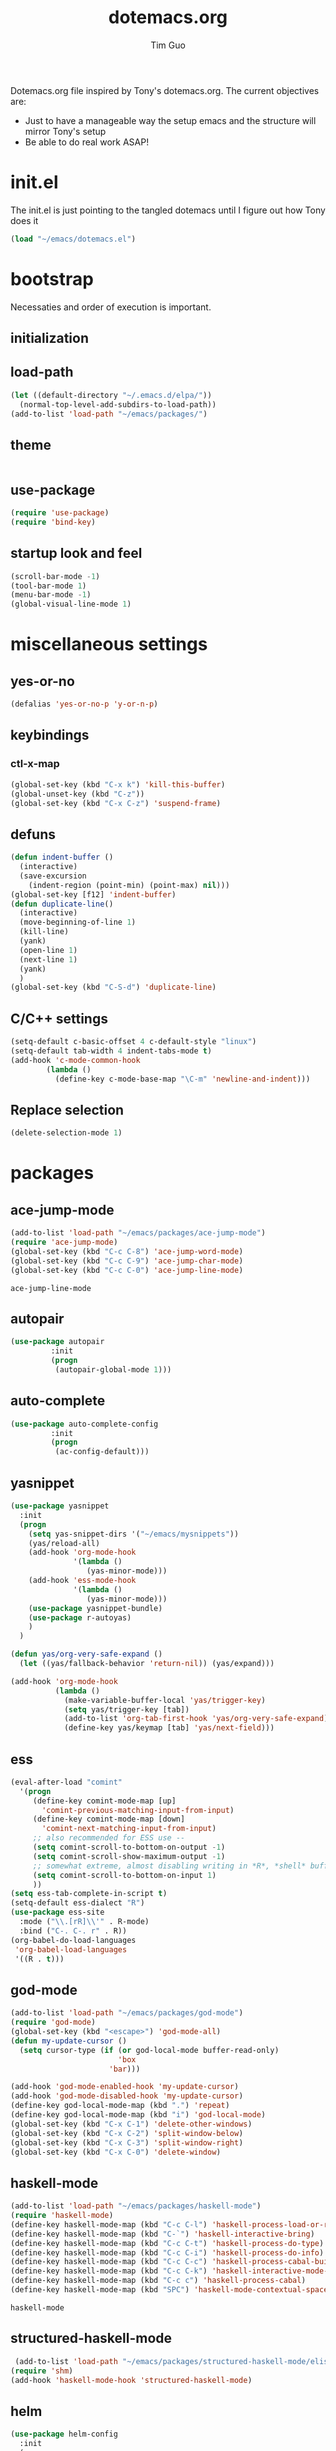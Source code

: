 #+TITLE: dotemacs.org
#+AUTHOR: Tim Guo
#+COLUMNS: %25ITEM %30tangle
#+PROPERTIES: tangle yes

Dotemacs.org file inspired by Tony's dotemacs.org. The current objectives are:
- Just to have a manageable way the setup emacs and the structure will mirror Tony's setup
- Be able to do real work ASAP!
  
* init.el
  :PROPERTIES:
  :tangle:   no
  :END:
The init.el is just pointing to the tangled dotemacs until I figure out how Tony does it
#+BEGIN_SRC emacs-lisp
(load "~/emacs/dotemacs.el")
#+END_SRC
* bootstrap
  :PROPERTIES:
  :tangle:   yes
  :END:
  Necessaties and order of execution is important.
** initialization
** load-path
#+BEGIN_SRC emacs-lisp
(let ((default-directory "~/.emacs.d/elpa/"))
  (normal-top-level-add-subdirs-to-load-path))
(add-to-list 'load-path "~/emacs/packages/")
#+END_SRC
** theme
   :PROPERTIES:
   :tangle:   yes
   :END:
#+BEGIN_SRC emacs-lisp
#+END_SRC
** use-package
   :PROPERTIES:
   :tangle:   yes
   :END:
   #+BEGIN_SRC emacs-lisp
(require 'use-package)
(require 'bind-key)
   #+END_SRC
** startup look and feel
   :PROPERTIES:
   :tangle:   yes
   :END:
#+BEGIN_SRC emacs-lisp
  (scroll-bar-mode -1)
  (tool-bar-mode 1)
  (menu-bar-mode -1)
  (global-visual-line-mode 1)
#+END_SRC
* miscellaneous settings
  :PROPERTIES:
  :tangle:   yes
  :END:
** yes-or-no
#+BEGIN_SRC emacs-lisp
(defalias 'yes-or-no-p 'y-or-n-p)
#+END_SRC
** keybindings
*** ctl-x-map
    #+BEGIN_SRC emacs-lisp
(global-set-key (kbd "C-x k") 'kill-this-buffer)
(global-unset-key (kbd "C-z"))
(global-set-key (kbd "C-x C-z") 'suspend-frame)
    #+END_SRC
** defuns
   #+BEGIN_SRC emacs-lisp
(defun indent-buffer ()
  (interactive)
  (save-excursion
    (indent-region (point-min) (point-max) nil)))
(global-set-key [f12] 'indent-buffer)
(defun duplicate-line()
  (interactive)
  (move-beginning-of-line 1)
  (kill-line)
  (yank)
  (open-line 1)
  (next-line 1)
  (yank)
  )
(global-set-key (kbd "C-S-d") 'duplicate-line)
   #+END_SRC
** C/C++ settings
#+BEGIN_SRC emacs-lisp
  (setq-default c-basic-offset 4 c-default-style "linux")
  (setq-default tab-width 4 indent-tabs-mode t)
  (add-hook 'c-mode-common-hook
          (lambda ()
            (define-key c-mode-base-map "\C-m" 'newline-and-indent)))
#+END_SRC

#+RESULTS:
| lambda | nil | (define-key c-mode-base-map \n (quote newline-and-indent)) |

** Replace selection
#+BEGIN_SRC emacs-lisp
  (delete-selection-mode 1)
#+END_SRC

#+RESULTS:
: t

* packages
  :PROPERTIES:
  :tangle:   yes
  :END:
** ace-jump-mode
   #+BEGIN_SRC emacs-lisp
(add-to-list 'load-path "~/emacs/packages/ace-jump-mode")
(require 'ace-jump-mode)
(global-set-key (kbd "C-c C-8") 'ace-jump-word-mode)
(global-set-key (kbd "C-c C-9") 'ace-jump-char-mode)
(global-set-key (kbd "C-c C-0") 'ace-jump-line-mode)
   #+END_SRC

   #+RESULTS:
   : ace-jump-line-mode

** autopair
   :PROPERTIES:
   :tangle:   yes
   :END:
    #+BEGIN_SRC emacs-lisp
(use-package autopair
	     :init
	     (progn
	      (autopair-global-mode 1)))
    #+END_SRC
** auto-complete
#+begin_src emacs-lisp :tangle yes
(use-package auto-complete-config
	     :init
	     (progn
	      (ac-config-default)))

#+end_src
** yasnippet
   :PROPERTIES:
   :tangle:   no
   :END:
#+BEGIN_SRC emacs-lisp
  (use-package yasnippet
    :init
    (progn
      (setq yas-snippet-dirs '("~/emacs/mysnippets"))
      (yas/reload-all)
      (add-hook 'org-mode-hook
                '(lambda ()
                   (yas-minor-mode)))
      (add-hook 'ess-mode-hook
                '(lambda ()
                   (yas-minor-mode)))
      (use-package yasnippet-bundle)
      (use-package r-autoyas)
      )
    )   

  (defun yas/org-very-safe-expand ()
    (let ((yas/fallback-behavior 'return-nil)) (yas/expand)))

  (add-hook 'org-mode-hook
            (lambda ()
              (make-variable-buffer-local 'yas/trigger-key)
              (setq yas/trigger-key [tab])
              (add-to-list 'org-tab-first-hook 'yas/org-very-safe-expand)
              (define-key yas/keymap [tab] 'yas/next-field)))
#+END_SRC

#+RESULTS:
| (lambda nil (yas-minor-mode)) | er/add-org-mode-expansions | #[nil \300\301\302\303\304$\207 [org-add-hook change-major-mode-hook org-show-block-all append local] 5] | #[nil \300\301\302\303\304$\207 [org-add-hook change-major-mode-hook org-babel-show-result-all append local] 5] | org-babel-result-hide-spec | org-babel-hide-all-hashes | (lambda nil (make-variable-buffer-local (quote yas/trigger-key)) (setq yas/trigger-key [tab]) (add-to-list (quote org-tab-first-hook) (quote yas/org-very-safe-expand)) (define-key yas/keymap [tab] (quote yas/next-field))) |

** ess
    #+BEGIN_SRC emacs-lisp
(eval-after-load "comint"
  '(progn
     (define-key comint-mode-map [up]
       'comint-previous-matching-input-from-input)
     (define-key comint-mode-map [down]
       'comint-next-matching-input-from-input)
     ;; also recommended for ESS use --
     (setq comint-scroll-to-bottom-on-output -1)
     (setq comint-scroll-show-maximum-output -1)
     ;; somewhat extreme, almost disabling writing in *R*, *shell* buffers above prompt
     (setq comint-scroll-to-bottom-on-input 1)
     ))
(setq ess-tab-complete-in-script t)
(setq-default ess-dialect "R")
(use-package ess-site
  :mode ("\\.[rR]\\'" . R-mode)
  :bind ("C-. C-. r" . R))
(org-babel-do-load-languages
 'org-babel-load-languages
 '((R . t)))
    #+END_SRC
** god-mode
#+BEGIN_SRC emacs-lisp
(add-to-list 'load-path "~/emacs/packages/god-mode")
(require 'god-mode)
(global-set-key (kbd "<escape>") 'god-mode-all)
(defun my-update-cursor ()
  (setq cursor-type (if (or god-local-mode buffer-read-only)
                        'box
                      'bar)))

(add-hook 'god-mode-enabled-hook 'my-update-cursor)
(add-hook 'god-mode-disabled-hook 'my-update-cursor)
(define-key god-local-mode-map (kbd ".") 'repeat)
(define-key god-local-mode-map (kbd "i") 'god-local-mode)
(global-set-key (kbd "C-x C-1") 'delete-other-windows)
(global-set-key (kbd "C-x C-2") 'split-window-below)
(global-set-key (kbd "C-x C-3") 'split-window-right)
(global-set-key (kbd "C-x C-0") 'delete-window)
#+END_SRC
** haskell-mode
   #+BEGIN_SRC emacs-lisp
  (add-to-list 'load-path "~/emacs/packages/haskell-mode")
  (require 'haskell-mode)
  (define-key haskell-mode-map (kbd "C-c C-l") 'haskell-process-load-or-reload)
  (define-key haskell-mode-map (kbd "C-`") 'haskell-interactive-bring)
  (define-key haskell-mode-map (kbd "C-c C-t") 'haskell-process-do-type)
  (define-key haskell-mode-map (kbd "C-c C-i") 'haskell-process-do-info)
  (define-key haskell-mode-map (kbd "C-c C-c") 'haskell-process-cabal-build)
  (define-key haskell-mode-map (kbd "C-c C-k") 'haskell-interactive-mode-clear)
  (define-key haskell-mode-map (kbd "C-c c") 'haskell-process-cabal)
  (define-key haskell-mode-map (kbd "SPC") 'haskell-mode-contextual-space)
   #+END_SRC
   
   #+RESULTS:
: haskell-mode
   
** structured-haskell-mode
#+BEGIN_SRC emacs-lisp
 (add-to-list 'load-path "~/emacs/packages/structured-haskell-mode/elisp")
(require 'shm)
(add-hook 'haskell-mode-hook 'structured-haskell-mode)
#+END_SRC

#+RESULTS:
| structured-haskell-mode |

** helm
#+BEGIN_SRC emacs-lisp
(use-package helm-config
  :init
  (progn
    (bind-key "M-x" 'helm-M-x)
    (bind-key "C-h a" 'helm-apropos)
    (bind-key "M-s a" 'helm-do-grep)
    (bind-key "M-s b" 'helm-occur)
    (bind-key "M-s F" 'helm-for-files)
    (bind-key "C-x f" 'helm-find-git-file)
    (bind-key "C-h 2" 'helm-info-org)
    (bind-key "C-h 3" 'helm-info-emacs)
    (bind-key "C-h 4" 'helm-info-elisp)
    (bind-key "C-h 5" 'helm-locate-library)
    (bind-key "C-h 6" 'helm-locate))
  :config
  (helm-match-plugin-mode t))
#+END_SRC

#+RESULTS:
: t

** ido
    #+BEGIN_SRC emacs-lisp
(use-package ido
  :init
  (ido-mode t)
)
    #+END_SRC
** linum
   :PROPERTIES:
   :tangle:   no
   :END:
    #+BEGIN_SRC emacs-lisp
(use-package linum
:init
(global-linum-mode 1)
)
    #+END_SRC
** minimal
   :PROPERTIES:
   :tangle:   yes
   :END:
#+BEGIN_SRC emacs-lisp
  ;(require 'minimal)
  ;(minimal-mode -1)
  (setq inhibit-startup-message t)
#+END_SRC
** move-text
#+BEGIN_SRC emacs-lisp
(require 'move-text)
(move-text-default-bindings)
#+END_SRC
** multiple-cursors
#+BEGIN_SRC emacs-lisp
(use-package multiple-cursors
:init
(progn
(global-set-key (kbd "C-S-c C-S-c") 'mc/edit-lines)
(global-set-key (kbd "C->") 'mc/mark-next-like-this)
(global-set-key (kbd "C-<") 'mc/mark-previous-like-this)
(global-set-key (kbd "C-c C-<") 'mc/mark-all-like-this))
)
#+END_SRC
** expand-region
#+BEGIN_SRC emacs-lisp
(add-to-list 'load-path "~/emacs/packages/expand-region")
(require 'expand-region)
(global-set-key (kbd "C-=") 'er/expand-region)
#+END_SRC
** paren
#+BEGIN_SRC emacs-lisp
(use-package paren
:init
(show-paren-mode 1)
)
#+END_SRC
** python
   :PROPERTIES:
   :tangle:   no
   :END:
#+BEGIN_SRC emacs-lisp
(use-package python-mode)
(setq-default py-shell-name "ipython3")
(setq-default py-which-bufname "IPython")
; use the wx backend, for both mayavi and matplotlib
(setq py-python-command-args
  '("--gui=wx" "--pylab=wx" "-colors" "Windows"))
(setq py-force-py-shell-name-p t)

; switch to the interpreter after executing code
(setq py-shell-switch-buffers-on-execute-p nil)
(setq py-switch-buffers-on-execute-p nil)
; don't split windows
(setq py-split-windows-on-execute-p nil)
; try to automagically figure out indentation
(setq py-smart-indentation t)
#+END_SRC
** fill-column-indicator
   :PROPERTIES:
   :tangle:   no
   :END:
#+BEGIN_SRC emacs-lisp
(use-package fill-column-indicator)
(define-globalized-minor-mode
 global-fci-mode fci-mode (lambda () (fci-mode 1)))
(global-fci-mode t)
#+END_SRC
** smex
   #+BEGIN_SRC emacs-lisp
(use-package smex)
   #+END_SRC
** scala-mode
   :PROPERTIES:
   :tangle:   no
   :END:
#+begin_src emacs-lisp :tangle no
(use-package scala-mode2)
(use-package ensime)
(add-hook 'scala-mode-hook 'ensime-scala-mode-hook)
#+end_src
** tabbar
   :PROPERTIES:
   :tangle:   no
   :END:
    #+BEGIN_SRC emacs-lisp
(use-package tabbar
    :init
     (progn
      (tabbar-mode 1)
      (global-set-key (kbd "C-j")  'tabbar-backward-tab)
      (global-set-key (kbd "C-l")  'tabbar-forward-tab))
    )
    #+END_SRC
** td-startup-look-and-feel
   :PROPERTIES:
   :tangle:   no
   :END:
#+BEGIN_SRC emacs-lisp
(require 'td-startup-look-and-feel)
#+END_SRC
** winner
    #+BEGIN_SRC emacs-lisp
(use-package winner
:init
(progn
(winner-mode 1)
(global-set-key (kbd "M-j")  'windmove-left)
(global-set-key (kbd "M-l") 'windmove-right)
(global-set-key (kbd "M-i")    'windmove-up)
(global-set-key (kbd "M-k")  'windmove-down)
)
)
    #+END_SRC
